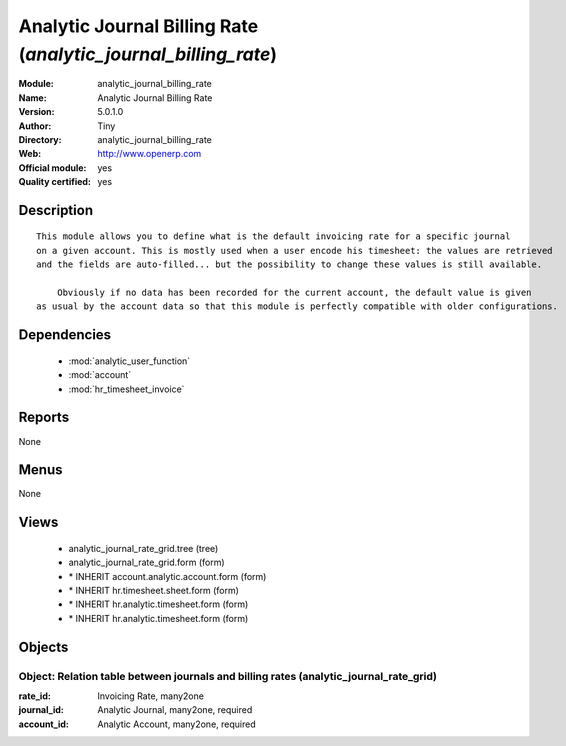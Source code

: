 
.. module:: analytic_journal_billing_rate
    :synopsis: Analytic Journal Billing Rate (Official, Quality Certified)
    :noindex:
.. 

.. raw:: html

    <link rel="stylesheet" href="../_static/hide_objects_in_sidebar.css" type="text/css" />

Analytic Journal Billing Rate (*analytic_journal_billing_rate*)
===============================================================
:Module: analytic_journal_billing_rate
:Name: Analytic Journal Billing Rate
:Version: 5.0.1.0
:Author: Tiny
:Directory: analytic_journal_billing_rate
:Web: http://www.openerp.com
:Official module: yes
:Quality certified: yes

Description
-----------

::

  This module allows you to define what is the default invoicing rate for a specific journal 
  on a given account. This is mostly used when a user encode his timesheet: the values are retrieved 
  and the fields are auto-filled... but the possibility to change these values is still available.
  
      Obviously if no data has been recorded for the current account, the default value is given 
  as usual by the account data so that this module is perfectly compatible with older configurations.

Dependencies
------------

 * :mod:`analytic_user_function`
 * :mod:`account`
 * :mod:`hr_timesheet_invoice`

Reports
-------

None


Menus
-------


None


Views
-----

 * analytic_journal_rate_grid.tree (tree)
 * analytic_journal_rate_grid.form (form)
 * \* INHERIT account.analytic.account.form (form)
 * \* INHERIT hr.timesheet.sheet.form (form)
 * \* INHERIT hr.analytic.timesheet.form (form)
 * \* INHERIT hr.analytic.timesheet.form (form)


Objects
-------

Object: Relation table between journals and billing rates (analytic_journal_rate_grid)
######################################################################################



:rate_id: Invoicing Rate, many2one





:journal_id: Analytic Journal, many2one, required





:account_id: Analytic Account, many2one, required


